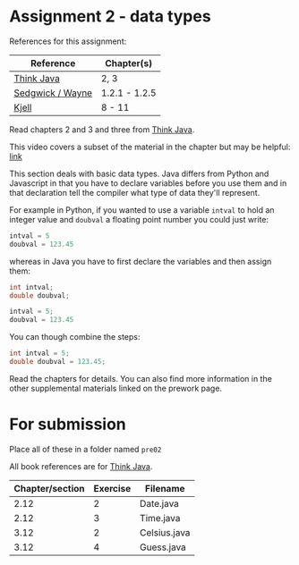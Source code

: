 * Assignment 2 - data types

References for this assignment:
| Reference        | Chapter(s)    |
|------------------+---------------|
| [[https://books.trinket.io/thinkjava/][Think Java]]       | 2, 3          |
| [[https://introcs.cs.princeton.edu/java/10elements/][Sedgwick / Wayne]] | 1.2.1 - 1.2.5 |
| [[https://chortle.ccsu.edu/Java5/index.html#03][Kjell]]            | 8 - 11        |


Read chapters 2 and 3 and three from [[https://books.trinket.io/thinkjava][Think Java]].

This video covers a subset of the material in the chapter but may be
helpful: [[https://www.youtube.com/watch?v=l6Q6BVfnCI0&list=PL9KxKa8NpFxJQG8NhHYHIdRBQbn0PH5qV&index=2][link]]

This section deals with basic data types. Java differs from Python and
Javascript in that you have to declare variables before you use them
and in that declaration tell the compiler what type of data they'll
represent. 

For example in Python, if you wanted to use a variable ~intval~ to hold
an integer value and ~doubval~ a floating point number you could just
write:

#+begin_src python
intval = 5
doubval = 123.45
#+end_src

whereas in Java you have to first declare the variables and then
assign them:

#+begin_src java
int intval;
double doubval;

intval = 5;
doubval = 123.45
#+end_src

You can though combine the steps:

#+begin_src java
int intval = 5;
double doubval = 123.45;
#+end_src

Read the chapters for details. You can also find more information in
the other supplemental materials linked on the prework page.

* For submission
Place all of these in a folder named ~pre02~

All book references are for [[https://books.trinket.io/thinkjava][Think Java]].

| Chapter/section | Exercise | Filename     |
|-----------------+----------+--------------|
|            2.12 |        2 | Date.java    |
|            2.12 |        3 | Time.java    |
|            3.12 |        2 | Celsius.java |
|            3.12 |        4 | Guess.java   |

